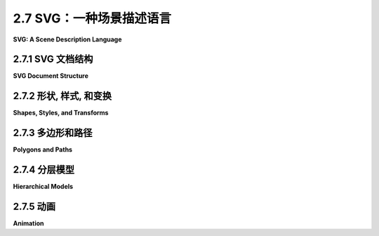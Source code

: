 .. _c2.7:

2.7 SVG：一种场景描述语言
===========================

**SVG: A Scene Description Language**

.. tab:: 中文

    我们结束这一章的内容，再看一看另一个二维图形系统： **SVG**，即可缩放矢量图形。到目前为止，我们一直在考虑图形编程 API。而 SVG 则是一种 **场景描述语言** ，而不是一种编程语言。编程语言通过程序生成其内容来创建场景，而场景描述语言通过列出其内容来“声明性地”指定场景。由于 SVG 是一种矢量图形语言，场景的内容包括形状、颜色和线宽等属性，以及几何变换。这些大多数对你来说应该很熟悉，但在新的上下文中看到它应该是很有趣的。

    SVG 是一种 XML 语言，这意味着它有着非常严格且有些冗长的语法。这可能使得编写它有点烦人，但另一方面，这使得即使你不熟悉语法，也可以阅读和理解 SVG 文档。SVG 可能最初代表“简单”矢量图形，但目前来看它绝不是一种简单的语言。我这里只会涵盖其中的一部分，而且还有很多语言的部分和选项我不会提到。我的目标是介绍场景描述语言的概念，并展示这种语言如何使用本章其余部分所使用的相同基本思想。

    SVG 可以用作存储矢量图形图像的文件格式，方式与 PNG 和 JPEG 用于存储像素图像的文件格式类似。这意味着你几乎可以用任何网络浏览器打开 SVG 文件查看图像。通过将其用作 `<img>` 元素的 src，可以在网页中包含 SVG 图像。这就是本页面上显示的 SVG 示例的方法。由于 SVG 文档是用纯文本编写的，因此你可以使用常规文本编辑器创建 SVG 图像，并且可以通过在文本编辑器中打开它或在网页浏览器中显示图像时查看图像的源代码来读取 SVG 图像的源代码。

.. tab:: 英文

    We finish this chapter with a look at one more 2D graphics system: **SVG**, or Scalable Vector Graphics. So far, we have been considering graphics programming APIs. SVG, on the other hand is a **scene description language** rather than a programming language. Where a programming language creates a scene by generating its contents procedurally, a scene description language specifies a scene "declaratively," by listing its content. Since SVG is a vector graphics language, the content of a scene includes shapes, attributes such as color and line width, and geometric transforms. Most of this should be familiar to you, but it should be interesting to see it in a new context.

    SVG is an XML language, which means it has a very strict and somewhat verbose syntax. This can make it a little annoying to write, but on the other hand, it makes it possible to read and understand SVG documents even if you are not familiar with the syntax. It's possible that SVG originally stood for "Simple" Vector Graphics, but it is by no means a simple language at this point. I will cover only a part of it here, and there are many parts of the language and many options that I will not mention. My goal is to introduce the idea of a scene description language and to show how such a language can use the same basic ideas that are used in the rest of this chapter.

    SVG can be used as a file format for storing vector graphics images, in much the same way that PNG and JPEG are file formats for storing pixel-based images. That means that you can open an SVG file with almost any web browser to view the image. An SVG image can be included in a web page by using it as the src of an `<img>` element. That's how the SVG examples on this page are displayed. Since SVG documents are written in plain text, you can create SVG images using a regular text editor, and you can read the source for an SVG image by opening it in a text editor or by viewing the source of the image when it is displayed in a web browser.

.. _c2.7.1:

2.7.1  SVG 文档结构
--------------------

**SVG Document Structure**

.. tab:: 中文

    一个 SVG 文件，就像任何 XML 文档一样，以一些几乎没有人记住的标准代码开头。它应该只是被复制到一个新文档中。以下是一些代码，可作为本节讨论的 SVG 文档的起始点进行复制（请记住，这些代码只使用了完整 SVG 规范的一个子集）：

    ```xml
    <?xml version="1.0"?>
    <!DOCTYPE svg PUBLIC "-//W3C//DTD SVG 1.1//EN" 
    "http://www.w3.org/Graphics/SVG/1.1/DTD/svg11.dtd">
    <svg version="1.1" xmlns="http://www.w3.org/2000/svg" 
            xmlns:xlink="http://www.w3.org/1999/xlink"
            width="4in" height="4in" 
            viewBox="0 0 400 400"
            preserveAspectRatio="xMidYMid">

        <!-- 这里放置场景描述！  -->   

    </svg>
    ```

    前三行表示这是一个 XML SVG 文档。文档的其余部分是一个 `<svg>` 元素，它作为整个场景描述的容器。你需要了解一些关于 XML 语法的知识。首先，XML 元素的一般形式如下：

    ```xml
    <elementname attrib1="value1" attrib2="value2">
        ...content... 
    </elementname>
    ```

    元素以一个“开始标签”开始，它以一个“`<`”开头，后面跟着一个标识符，该标识符是标签名称，并以“`>`”结尾。开始标签可以包含“属性”，属性的形式为 `name="value"`。名称是一个标识符；值是一个字符串。值必须用单引号或双引号括起来。元素以一个“结束标签”结束，结束标签的元素名称与开始标签中的元素名称匹配，并且形式为 `</elementname>`。元素名称和属性名称区分大小写。开始标签和结束标签之间是元素的“内容”。内容可以包含文本和嵌套元素。如果一个元素没有内容，你可以将开始标签末尾的“`>`”替换为“`/>`”，并省略结束标签。这被称为“自闭合标签”。例如，

    ```xml
    <circle cx="5" cy="5" r="4" fill="red"/>
    ```

    这是一个实际的 SVG 元素，指定了一个圆。很容易忘记自闭合标签末尾的“/”，但它必须存在以形成合法的 XML 文档。

    回顾一下 SVG 文档，以 `<svg` 开头的五行只是一个长的开始标签。你可以像示例中那样使用标签，并自定义宽度、高度、viewBox 和 preserveAspectRatio 属性的值。下一行是一个注释；XML 中的注释以“`<!--`”开始，以“`-->`”结束。

    `<svg>` 标签的 *width* 和 *height* 属性指定了图像的自然或首选大小。它可以被强制改变大小，例如，如果它被用在一个网页上的 `<img>` 元素中，该元素指定了不同的宽度和高度。大小可以使用诸如 *in*（英寸）、cm（厘米）和 px（像素）之类的单位进行指定，每英寸有 90 像素。如果未指定单位，则使用像素。数字和单位之间不能有任何空格。

    *viewBox* 属性设置了用于绘制图像的坐标系。这就是我在 [2.3.1 小节](../c2/s3.md#231--视口和建模) 中称之为视窗的东西。viewBox 的值是一个包含四个数字的列表，分别给出了视窗的最小 x 值、最小 y 值、宽度和高度。宽度和高度必须是正值，因此 x 从左到右增加，y 从上到下增加。列表中的四个数字可以用空格或逗号分隔；这在 SVG 中的数字列表中是典型的。

    最后，preserveAspectRatio 属性告诉当 viewBox 的宽高比与图像显示的矩形的宽高比不匹配时会发生什么。默认值“xMidYMid”会水平或垂直地扩展 viewBox 的限制以保持宽高比，并且 viewBox 会出现在显示矩形的中心。如果你希望你的图像拉伸以填满显示矩形，忽略宽高比，将 preserveAspectRatio 的值设置为“none”。（宽高比问题已在 [2.3.7 小节](../c2/s3.md#237--视窗到视口) 中讨论过。）

    让我们看一个绘制几个简单形状的完整 SVG 文档。下面是文档。即使你不了解 SVG 的更多信息，你也可以大致猜出它绘制了什么：

    ```xml
    <?xml version="1.0"?>
    <!DOCTYPE svg PUBLIC "-//W3C//DTD SVG 1.1//EN" 
    "http://www.w3.org/Graphics/SVG/1.1/DTD/svg11.dtd">
    <svg version="1.1" xmlns="http://www.w3.org/2000/svg" 
        xmlns:xlink="http://www.w3.org/1999/xlink"
        width="300px" height="200px" 
        viewBox="0 0 3 2"
        preserveAspectRatio="xMidYMid">

    <rect x="0" y="0" width="3" height="2" 
                                stroke="blue" fill="none" stroke-width="0.05"/>
    <text x="0.2" y="0.5" font-size="0.4" fill="red">Hello World!</text>
    <line x1="0.1" y1="0.7" x2="2.9" y2="0.7" stroke-width="0.05

    " stroke="blue"/>
    <ellipse cx="1.5" cy="1.4" rx=".6" ry=".4" fill="rgb(0,255,180)"/>
    <circle cx="0.4" cy="1.4" r="0.3" 
                        fill="magenta" stroke="black" stroke-width="0.03"/>
    <polygon points="2.2,1.7 2.4,1 2.9,1.7" 
                        fill="none" stroke="green" stroke-width="0.02"/>

    </svg>
    ```

    这是该示例生成的图像：

    <figure markdown="span">
        ![pixel-coordinates](../../en/c2/first-svg-example.svg)
    </figure>

    对于此示例的绘图坐标系，x 范围从 0 到 3，y 范围从 0 到 2。所有用于绘制的值，包括描边宽度和字体大小，都是以这个坐标系来给出的。请记住，你可以使用任何你觉得方便的坐标系！顺便提一下，未被绘制形状覆盖的图像部分将是透明的。

    这是另一个示例，其中包含多种形状。此示例的源代码有很多注释。它使用了我们将在本节的其余部分中讨论的特性。

    <figure markdown="span">
        ![pixel-coordinates](../../en/c2/svg-starter.svg)
    </figure>

    你可以查看源代码，[svg/svg-starter.svg](../../../en/source/svg/svg-starter.svg)。（例如，在文本编辑器中打开它，或者在网页浏览器中打开它并使用浏览器的“查看源代码”命令。）

.. tab:: 英文

    An SVG file, like any XML document, starts with some standard code that almost no one memorizes. It should just be copied into a new document. Here is some code that can be copied as a starting point for SVG documents of the type discussed in this section (which, remember use only a subset of the full SVG specification):

    ```xml
    <?xml version="1.0"?>
    <!DOCTYPE svg PUBLIC "-//W3C//DTD SVG 1.1//EN" 
    "http://www.w3.org/Graphics/SVG/1.1/DTD/svg11.dtd">
    <svg version="1.1" xmlns="http://www.w3.org/2000/svg" 
            xmlns:xlink="http://www.w3.org/1999/xlink"
            width="4in" height="4in" 
            viewBox="0 0 400 400"
            preserveAspectRatio="xMidYMid">

        <!-- The scene description goes here!  -->   
        
    </svg>
    ```

    The first three lines say that this is an XML SVG document. The rest of the document is an `<svg>` element that acts as a container for the entire scene description. You'll need to know a little about XML syntax. First, an XML "element" in its general form looks like this:

    ```xml
    <elementname attrib1="value1" attrib2="value2">
        ...content... 
    </elementname>
    ```

    The element starts with a "start tag," which begins with a "`<`" followed by an identifier that is the name of the tag, and ending with a "`>`". The start tag can include "attributes," which have the form `name="value"`. The name is an identifier; the value is a string. The value must be enclosed in single or double quotation marks. The element ends with an "end tag," which has an element name that matches the element name in the start tag and has the form `</elementname>`. Element names and attribute names are case-sensitive. Between the start and end tags comes the "content" of the element. The content can consist of text and nested elements. If an element has no content, you can replace the "`>`" at the end of the start tag with "`/>`", and leave out the end tag. This is called a "self-closing tag." For example,

    ```xml
    <circle cx="5" cy="5" r="4" fill="red"/>
    ```

    This is an actual SVG element that specifies a circle. It's easy to forget the "/" at the end of a self-closing tag, but it has to be there to have a legal XML document.

    Looking back at the SVG document, the five lines starting with `<svg` are just a long start tag. You can use the tag as shown, and customize the values of the width, height, viewBox, and preserveAspectRatio attributes. The next line is a comment; comments in XML start with `"<!--"` and end with `"-->"`.

    The *width* and height attributes of the `<svg>` tag specify a natural or preferred size for the image. It can be forced into a different size, for example if it is used in an `<img>` element on a web page that specifies a different width and height. The size can be specified using units of measure such as *in* for inches, cm for centimeters, and px, for pixels, with 90 pixels to the inch. If no unit of measure is specified, pixels are used. There cannot be any space between the number and the unit of measure.

    The *viewBox* attribute sets up the coordinate system that will be used for drawing the image. It is what I called the view window in [Subsection 2.3.1](../c2/s3.md#231--视口和建模). The value for viewBox is a list of four numbers, giving the minimum x-value, the minimum y-value, the width, and the height of the view window. The width and the height must be positive, so x increases from left-to-right, and y increases from top-to-bottom. The four numbers in the list can be separated either by spaces or by commas; this is typical for lists of numbers in SVG.

    Finally, the preserveAspectRatio attribute tells what happens when the aspect ratio of the viewBox does not match the aspect ratio of the rectangle in which the image is displayed. The default value, "xMidYMid", will extend the limts on the viewBox either horizontally or vertically to preserve the aspect ratio, and the viewBox will appear in the center of the display rectangle. If you would like your image to stretch to fill the display rectangle, ignoring the aspect ratio, set the value of preserveAspectRatio to "none". (The aspect ratio issue was discussed in [Subsection 2.3.7](../c2/s3.md#237--视窗到视口).)

    Let's look at a complete SVG document that draws a few simple shapes. Here's the document. You could probably figure out what it draws even without knowing any more about SVG:

    ```xml
    <?xml version="1.0"?>
    <!DOCTYPE svg PUBLIC "-//W3C//DTD SVG 1.1//EN" 
    "http://www.w3.org/Graphics/SVG/1.1/DTD/svg11.dtd">
    <svg version="1.1" xmlns="http://www.w3.org/2000/svg" 
        xmlns:xlink="http://www.w3.org/1999/xlink"
        width="300px" height="200px" 
        viewBox="0 0 3 2"
        preserveAspectRatio="xMidYMid">

    <rect x="0" y="0" width="3" height="2" 
                                stroke="blue" fill="none" stroke-width="0.05"/>
    <text x="0.2" y="0.5" font-size="0.4" fill="red">Hello World!</text>
    <line x1="0.1" y1="0.7" x2="2.9" y2="0.7" stroke-width="0.05" stroke="blue"/>
    <ellipse cx="1.5" cy="1.4" rx=".6" ry=".4" fill="rgb(0,255,180)"/>
    <circle cx="0.4" cy="1.4" r="0.3" 
                        fill="magenta" stroke="black" stroke-width="0.03"/>
    <polygon points="2.2,1.7 2.4,1 2.9,1.7" 
                        fill="none" stroke="green" stroke-width="0.02"/>
    
    </svg>
    ```

    and here's the image that is produced by this example:

    <figure markdown="span">
        ![pixel-coordinates](../../en/c2/first-svg-example.svg)
    </figure>

    In the drawing coordinate system for this example, x ranges from 0 to 3, and y ranges from 0 to 2. All values used for drawing, including stroke width and font size, are given in terms of this coordinate system. Remember that you can use any coordinate system that you find convenient! Note, by the way, that parts of the image that are not covered by the shapes that are drawn will be transparent.

    Here's another example, with a larger variety of shapes. The source code for this example has a lot of comments. It uses features that we will discuss in the remainer of this section.

    <figure markdown="span">
        ![pixel-coordinates](../../en/c2/svg-starter.svg)
    </figure>

    You can take a look at the source code, [svg/svg-starter.svg](../../../en/source/svg/svg-starter.svg). (For example, open it in a text editor, or open it in a web browser and use the browser's "view source" command.)

.. _c2.7.2:

2.7.2  形状, 样式, 和变换
------------------------

**Shapes, Styles, and Transforms**

.. tab:: 中文

    在 SVG 中，基本形状由一个元素来指定，其中标签名称给出形状，属性给出形状的属性。有一些属性用于指定几何形状，比如线的端点或圆的半径。其他属性指定样式属性，比如填充颜色和线宽。（在本书的其他地方，我称样式属性为属性；在本节中，我在其 XML 意义上使用术语“属性”）。还有一个 *transform* 属性，可以用来对形状应用几何变换。

    举个详细的例子，考虑 rect 元素，它指定了一个矩形。矩形的几何形状通常由名为 x、y、width 和 height 的属性给出。x 和 y 的默认值是零；也就是说，它们是可选的，将它们省略与将它们的值设置为零是一样的。*width* 和 *height* 是必需的属性。它们的值必须是非负的。例如，元素

    ```xml
    <rect width="3" height="2"/>
    ```

    指定一个左上角为 (0,0)，宽为 3，高为 2 的矩形，而

    ```xml
    <rect x="100" y="200" height="480" width="640"/>
    ```

    给出一个左上角为 (100,200)，宽为 640，高为 480 的矩形。（顺便提一下，XML 元素中的属性可以以任何顺序给出。）*rect* 元素还有可选属性 *rx* 和 *ry*，它们可以用来创建“圆角矩形”，其角被椭圆弧替换。*rx* 和 *ry* 的值给出了椭圆弧的水平和垂直半径。

    样式属性可以添加来指定形状的描边和填充方式。默认情况下，使用黑色填充和无描边。（更准确地说，正如我们后面将看到的，形状默认从其环境中继承样式属性的值。黑色填充和无描边是初始环境。）这里是一些常见的样式属性：

    - `fill` — 指定如何填充形状。该值可以是“none”，表示不填充形状。它可以是颜色，格式与 HTML 画布 API 中使用的 CSS 颜色相同。例如，它可以是常见的颜色名称如“black”或“red”，或者是 RGB 颜色如“rgb(255,200,180)” 。还有渐变和图案填充，不过我这里不会讨论它们。
    - `stroke` — 指定如何描边形状，可取与“fill”相同的值。
    - `stroke-opacity` 和 `fill-opacity` — 是介于 0.0 和 1.0 之间的数字，指定描边和填充的不透明度。小于 1.0 的值会产生半透明的描边或填充。默认值为 1.0，表示完全不透明。
    - `stroke-width` — 是一个数字，用于设置描边的线宽。请注意，线宽受到变换的影响。默认值是“1”，如果坐标系使用像素作为单位，则这个值是可以接受的，但在自定义坐标系中通常太宽了。
    - `stroke-linecap` — 确定描边的端点外观。该值可以是“square”、“round”或“butt”。默认值是“butt”。（有关线端点和连接处的讨论，请参见 [2.2.1 小节](./s2.md#221--基本形状)。）
    - `stroke-linejoin` — 确定描边的两个线段相交处的外观。该值可以是“miter”、“round”或“bevel”。默认值是“miter”。

    作为一个使用了许多这些选项的示例，让我们创建一个正方形，其角被圆化而不是尖锐化，大小为 1，居中于原点，并使用半透明的红色填充和灰色描边：

    ```xml
    <rect x="-0.5" y="-0.5" width="1" height="1" 
            rx="0.1" ry="0.1"
            fill="red" fill-opacity="0.5"
            stroke="gray" stroke-width="0.05" stroke-linejoin="round"/>
    ```

    以及一个简单的矩形轮廓，没有填充：

    ```xml
    <rect width="200" height="100" stroke="black" fill="none"/>
    ```

    ----

    *transform* 属性可以用来对形状应用一个或一系列变换。举个例子，我们可以让一个矩形与水平线倾斜 30 度：

    ```xml
    <rect width="100" height="50" transform="rotate(30)"/>
    ```

    值"rotate(30)"表示围绕原点 (0,0) 旋转 30 度（不是弧度！）。正旋转方向通常将正 x 轴旋转到正 y 轴的方向。你可以通过为 rotate 添加参数来指定不同的旋转中心。例如，要围绕相同的矩形中心旋转：

    ```xml
    <rect width="100" height="50" transform="rotate(30,50,25)"/>
    ```

    平移和缩放的工作方式与您可能期望的一样，使用形式为 "translate(dx,dy)" 和 "scale(sx,sy)" 的 transform 值。还有剪切变换，但它们的名称为 *skewX* 和 *skewY*，参数是倾斜角而不是剪切量。例如，transform "skewX(45)" 将 y 轴倾斜 45 度，等价于 x 方向的剪切，剪切因子为 1。（将 y 轴倾斜的函数称为 *skewX*，因为它修改或倾斜了点的 x 坐标，而保持它们的 y 坐标不变。）例如，我们可以使用 *skewX* 将一个矩形倾斜，并将其变成平行四边形：

    ```xml
    <rect width="100" height="50" transform="skewX(-30)"/>
    ```

    我使用了 -30 度的角度，以便在常规像素坐标系统中使矩形向右倾斜。

    *transform* 属性的值可以是一系列用空格或逗号分隔的变换。与通常相反的顺序应用这些变换到对象上，与它们被列出的顺序相反。所以，

    ```xml
    <rect width="100" height="50" 
            transform="translate(0,50) rotate(45) skewX(-30)"/>
    ```

    首先将矩形倾斜成平行四边形，然后围绕原点旋转平行四边形 45 度，最后沿 y 方向平移 50 个单位。

    ----

    除了矩形外，SVG 还有线条、圆、椭圆和文本作为基本形状。以下是一些详细信息。一个 `<line>` 元素表示一条线段，具有几何属性 x1、y1、x2 和 y2 来指定线段端点的坐标。这四个属性的默认值为零，这样更容易指定水平和垂直线。例如，

    ```xml
    <line x1="100" x2="300" stroke="black"/>
    ```

    如果没有 *stroke* 属性，你就看不到这条线，因为 *stoke* 的默认值是“none”。

    对于 `<circle>` 元素，几何属性是 cx、cy 和 r，给出圆的中心坐标和半径。中心坐标的默认值为零。对于 `<ellipse>` 元素，属性是 cx、cy、rx 和 ry，其中 rx 和 ry 给出椭圆在 x 和 y 方向的半径。

    一个 `<text>` 元素略有不同。它有属性 x 和 y，默认值为零，用于指定文本的基点位置。然而，文本本身是作为元素的内容而不是属性给出的。也就是说，该元素分为开始标记和结束标记，文本出现在开始和结束标记之间。例如，

    ```xml
    <text x="10" y="30">这段文本将出现在图像中 </text>
    ```

    通常的描边和填充属性适用于文本，但文本有额外的样式属性。*font-family* 属性指定字体本身。它的值可以是一种通用字体名称 "serif"、"sans-serif"、"monospace"，或系统中可用的特定字体名称。*font-size* 可以是一个给出字符在坐标系中（近似）高度的数字。（字体大小受坐标和建模变换的影响，就像任何其他长度一样。）通过将 *font-weight* 设置为 "bold" 和 *font-style* 设置为 "italic"，你可以获得粗体和斜体文本。以下是一个使用了所有这些选项，并施加了一些额外样式和变换的示例：

    ```xml
    <text x="10" y="30" 
        font-family="sans-serif" font-size="50" 
        font-style="italic" font-weight="bold"
        stroke="black" stroke-width="1" fill="rgb(255,200,0)"
        transform="rotate(20)">Hello World</text>
    ```

.. tab:: 英文

    In SVG, a basic shape is specified by an element in which the tag name gives the shape, and attributes give the properties of the shape. There are attributes to specify the geometry, such as the endpoints of a line or the radius of a circle. Other attributes specify style properties, such as fill color and line width. (The style properties are what I call attributes elsewhere in this book; in this section, I am using the term "attribute" in its XML sense.) And there is a *transform* attribute that can be used to apply a geometric transform to the shape.

    For a detailed example, consider the rect element, which specifies a rectangle. The geometry of the rectangle is given by attributes named x, y, width and height in the usual way. The default value for x and y is zero; that is, they are optional, and leaving them out is the same as setting their value to zero. The *width* and the height are required attributes. Their values must be non-negative. For example, the element

    ```xml
    <rect width="3" height="2"/>
    ```

    specifies a rectangle with corner at (0,0), width 3, and height 2, while

    ```xml
    <rect x="100" y="200" height="480" width="640"/>
    ```

    gives a rectangle with corner at (100,200), width 640, and height 480. (Note, by the way, that the attributes in an XML element can be given in any order.) The *rect* element also has optional attributes *rx* and *ry* that can be used to make "roundRects," with their corners replaced by elliptical arcs. The values of *rx* and *ry* give the horizontal and vertical radii of the elliptical arcs.

    Style attributes can be added to say how the shape should be stroked and filled. The default is to use a black fill and no stroke. (More precisely, as we will see later, the default is for a shape to inherit the values of style attributes from its environment. Black fill and no stroke is the initial environment.) Here are some common style attributes:

    - `fill` — specifies how to fill the shape. The value can be "none" to indicate that the shape is not filled. It can be a color, in the same format as the CSS colors that are used in the HTML canvas API. For example, it can be a common color name such as "black" or "red", or an RGB color such as "rgb(255,200,180)". There are also gradient and pattern fills, though I will not discuss them here.
    - `stroke` — specifies how to stroke the shape, with the same possible values as "fill".
    stroke-opacity and fill-opacity — are numbers between 0.0 and 1.0 that specify the opacity of the stroke and fill. Values less than 1.0 give a translucent stroke or fill. The default value, 1.0, means fully opaque.
    - `stroke-width` — is a number that sets the line width to use for the stroke. Note that the line width is subject to transforms. The default value is "1", which is fine if the coordinate system is using pixels as the unit of measure, but often too wide in custom coordinate systems.
    - `stroke-linecap` — determines the appearance of the endpoints of a stroke. The value can be "square", "round", or "butt". The default is "butt". (See [Subsection 2.2.1](./s2.md#221--基本形状) for a discussion of line caps and joins.)
    - `stroke-linejoin` — determines the appearance of points where two segments of a stroke meet. The values can be "miter", "round", or "bevel". The default is "miter".

    As an example that uses many of these options, let's make a square that is rounded rather than pointed at the corners, with size 1, centered at the origin, and using a translucent red fill and a gray stroke:

    ```xml
    <rect x="-0.5" y="-0.5" width="1" height="1" 
            rx="0.1" ry="0.1"
            fill="red" fill-opacity="0.5"
            stroke="gray" stroke-width="0.05" stroke-linejoin="round"/>
    ```

    and a simple outline of a rectangle with no fill:

    ```xml
    <rect width="200" height="100" stroke="black" fill="none"/>
    ```

    ----

    The *transform* attribute can be used to apply a transform or a series of transforms to a shape. As an example, we can make a rectangle tilted 30 degrees from the horizontal:

    ```xml
    <rect width="100" height="50" transform="rotate(30)"/>
    ```

    The value "rotate(30)" represents a rotation of 30 degrees (not radians!) about the origin, (0,0). The positive direction of rotation, as usual, rotates the positive x-axis in the direction of the positive y-axis. You can specify a different center of rotation by adding arguments to rotate. For example, to rotate the same rectangle about its center

    ```xml
    <rect width="100" height="50" transform="rotate(30,50,25)"/>
    ```

    Translation and scaling work as you probably expect, with transform values of the form "translate(dx,dy)" and "scale(sx,sy)". There are also shear transforms, but they go by the names *skewX* and *skewY*, and the argument is a skew angle rather than a shear amount. For example, the transform "skewX(45)" tilts the y-axis by 45 degrees and is equivalent to an x-shear with shear factor 1. (The function that tilts the y-axis is called *skewX* because it modifies, or skews, the x-coordinates of points while leaving their y-coordinates unchanged.) For example, we can use *skewX* to tilt a rectangle and make it into a parallelogram:

    ```xml
    <rect width="100" height="50" transform="skewX(-30)"/>
    ```

    I used an angle of -30 degrees to make the rectangle tilt to the right in the usual pixel coordinate system.

    The value of the *transform* attribute can be a list of transforms, separated by spaces or commas. The transforms are applied to the object, as usual, in the opposite of the order in which they are listed. So,

    ```xml
    <rect width="100" height="50" 
            transform="translate(0,50) rotate(45) skewX(-30)"/>
    ```

    would first skew the rectangle into a parallelogram, then rotate the parallelogram by 45 degrees about the origin, then translate it by 50 units in the y-direction.

    ----

    In addition to rectangles, SVG has lines, circles, ellipses, and text as basic shapes. Here are some details. A `<line>` element represents a line segement and has geometric attributes x1, y1, x2, and y2 to specify the coordinates of the endpoints of the line segment. These four attributes have zero as default value, which makes it easier to specify horizontal and vertical lines. For example,

    ```xml
    <line x1="100" x2="300" stroke="black"/>
    ```

    Without the *stroke* attribute, you wouldn't see the line, since the default value for *stoke* is "none".

    For a `<circle>` element, the geometric attributes are cx, cy, and r giving the coordinates of the center of the circle and the radius. The center coordinates have default values equal to zero. For an `<ellipse>` element, the attributes are cx, cy, rx, and ry, where rx and ry give the radii of the ellipse in the x- and y-directions.

    A `<text>` element is a little different. It has attributes x and y, with default values zero, to specify the location of the basepoint of the text. However, the text itself is given as the content of the element rather than as an attribute. That is, the element is divided into a start tag and an end tag, and the text that will appear in the drawing comes between the start and end tags. For example,

    ```xml
    <text x="10" y="30">This text will appear in the image </text>
    ```

    The usual stroke and fill attributes apply to text, but text has additional style attributes. The *font-family* attribute specifies the font itself. Its value can be one of the generic font names "serif", "sans-serif", "monospace", or the name of a specific font that is available on the system. The *font-size* can be a number giving the (approximate) height of the characters in the coordinate system. (Font size is subject to coordinate and modeling transforms like any other length.) You can get bold and italic text by setting *font-weight* equal to "bold" and *font-style* equal to "italic". Here is an example that uses all of these options, and applies some additional styles and a transform for good measure:

    ```xml
    <text x="10" y="30" 
        font-family="sans-serif" font-size="50" 
        font-style="italic" font-weight="bold"
        stroke="black" stroke-width="1" fill="rgb(255,200,0)"
        transform="rotate(20)">Hello World</text>
    ```

.. _c2.7.3:

2.7.3  多边形和路径
-----------------------------

**Polygons and Paths**

.. tab:: 中文

    SVG 具有一些很好的功能，可以制作更复杂的形状。`<polygon>` 元素使得从一系列坐标对创建多边形变得容易。例如，

    ```xml
    <polygon points="0,0 100,0 100,75 50,100 0,75"/>
    ```

    创建了一个五边形，顶点分别在 (0,0)、(100,0)、(100,75)、(50,100) 和 (0,75) 处。*points* 属性中的每一对数字指定一个顶点。数字可以用空格或逗号分隔。我在这里使用了混合的空格和逗号，以清楚地显示数字的配对。当然，你可以给多边形元素添加通常的描边和填充样式属性。`<polyline>` 类似于 `<polygon>`，不同之处在于它将最后一个线段从最后一个顶点返回到起始顶点的部分省略了。这种差异只在描边时才会显示出来；填充多边形时，会将缺失的边添加进去。

    `<path>` 元素更加有趣。事实上，除了文本之外，所有其他基本形状都可以用路径元素制作。路径可以由直线段、贝塞尔曲线和椭圆弧组成（尽管我不会在这里讨论椭圆弧）。指定路径的语法非常简洁，它具有一些我们之前未见过的特性。路径元素具有一个名为 d 的属性，其中包含路径的数据。数据由一个或多个命令组成，每个命令由一个单独的字母后跟命令所需的任何数据组成。你已经熟悉的 moveTo、lineTo、cubic Bezier 和 quadratic Bezier 命令由字母 M、L、C 和 Q 编码。关闭路径段的命令是 Z，它不需要数据。例如，路径数据 "M 10 20 L 100 200" 将绘制一条线段，从点 (10,20) 到点 (100,200)。你可以将几个连接的线段组合成一个 L 命令。例如，上面给出的 `<polygon>` 示例可以使用 `<path>` 元素创建：

    ```xml
    <path d="M 0,0 L 100,0 100,75 50,100 0,75 Z"/>
    ```

    数据末尾的 Z 关闭了路径，通过添加最后一条边，形成多边形。（请注意，和往常一样，你可以在数据中使用逗号或空格。）

    C 命令使用六个数字作为数据，来指定三次贝塞尔曲线段的两个控制点和最终端点。你也可以给出多个六个值来获得一系列连接的曲线段。类似地，Q 命令使用四个数据值来指定二次贝塞尔曲线段的控制点和最终端点。前面在本节图片中展示的大、弯曲、黄色形状是通过两个线段和两个贝塞尔曲线段创建的路径：

    ```xml
    <path 
    d="M 20,70 C 150,70 250,350 380,350 L 380,380 C 250,380 150,100 20,100 Z"
    fill="yellow" stroke-width="2" stroke="black"/>
    ```

    SVG 路径通过定义路径命令的 "相对" 版本来增加了灵活性，其中命令的数据相对于当前位置给出。例如，相对移动命令不是告诉要移动到哪里，而是告诉从当前位置移动多远。路径命令的相对版本的名称是小写字母，而不是大写字母。"M 10,20" 意味着移动到坐标 (10,20) 的点，而 "m 10,20" 意味着从当前位置水平移动 10 个单位，垂直移动 20 个单位。类似地，如果当前位置是 (x,y)，则命令 "l 3,5"（第一个字符是小写的 L）会从 (x,y) 绘制一条线到 (x+3,y+5)。

.. tab:: 英文

    SVG has some nice features for making more complex shapes. The `<polygon>` element makes it easy to create a polygon from a list of coordinate pairs. For example,

    ```xml
    <polygon points="0,0 100,0 100,75 50,100 0,75"/>
    ```

    creates a five-sided polygon with vertices at (0,0), (100,0), (100,75), (50,100), and (0,75). Every pair of numbers in the *points* attribute specifies a vertex. The numbers can be separated by either spaces or commas. I've used a mixture of spaces and commas here to make it clear how the numbers pair up. Of course, you can add the usual style attributes for stroke and fill to the polygon element. A `<polyline>` is similar to a `<polygon>`, except that it leaves out the last line from the final vertex back to the starting vertex. The difference only shows up when a polyline is stroked; a polyline is filled as if the missing side were added.

    The `<path>` element is much more interesting. In fact, all of the other basic shapes, except text, could be made using path elements. A path can consist of line segments, Bezier curves, and elliptical arcs (although I won't discuss elliptical arcs here). The syntax for specifying a path is very succinct, and it has some features that we have not seen before. A path element has an attribute named d that contains the data for the path. The data consists of one or more commands, where each command consists of a single letter followed by any data necessary for the command. The moveTo, lineTo, cubic Bezier, and quadratic Bezier commands that you are already familiar with are coded by the letters M, L, C, and Q. The command for closing a path segment is Z, and it requires no data. For example the path data "M 10 20 L 100 200" would draw a line segment from the point (10,20) to the point (100,200). You can combine several connected line segments into one L command. For example, the `<polygon>` example given above could be created using the `<path>` element

    ```xml
    <path d="M 0,0 L 100,0 100,75 50,100 0,75 Z"/>
    ```

    The Z at the end of the data closes the path by adding the final side to the polygon. (Note that, as usual, you can use either commas or spaces in the data.)

    The C command takes six numbers as data, to specify the two control points and the final endpoint of the cubic Bezier curve segment. You can also give a multiple of six values to get a connected sequence of curve segements. Similarly, the Q command uses four data values to specify the control point and final endpoint of the quadratic Bezier curve segment. The large, curvy, yellow shape shown in the picture earlier in this section was created as a path with two line segments and two Bezier curve segments:

    ```xml
    <path 
    d="M 20,70 C 150,70 250,350 380,350 L 380,380 C 250,380 150,100 20,100 Z"
    fill="yellow" stroke-width="2" stroke="black"/>
    ```

    SVG paths add flexibility by defining "relative" versions of the path commands, where the data for the command is given relative to the current position. A relative move command, for example, instead of telling where to move, tells how far to move from the current position. The names of the relative versions of the path commands are lower case letters instead of upper case. "M 10,20" means to move to the point with coordinates (10,20), while "m 10,20" means to move 10 units horizontally and 20 units vertically from the current position. Similarly, if the current position is (x,y), then the command "l 3,5", where the first character is a lower case L, draws a line from (x,y) to (x+3,y+5).

.. _c2.7.4:

2.7.4  分层模型
--------------------

**Hierarchical Models**

.. tab:: 中文

    SVG 如果只能处理单个简单形状，那将不是一个很有趣的语言。对于复杂的场景，我们希望能够进行分层建模，其中对象可以由子对象构建，并且可以将变换应用于整个复杂对象。我们需要一种方法来对对象进行分组，以便它们可以作为一个单元进行处理。为此，SVG 使用了 `<g>` 元素。`<g>` 元素的内容是一系列形状元素，可以是简单形状或嵌套的 `<g>` 元素。

    你可以为 `<g>` 元素添加样式和变换属性。分组的主要作用是将组作为单个对象处理。在 `<g>` 中的变换属性将整个组作为一个整体进行变换。在 `<g>` 元素上的样式属性，如 fill 或 font-family，将为该组设置默认值，替换当前的默认值。以下是一个示例：

    ```xml
    <g fill="none" stroke="black" stroke-width="2" transform="scale(1,-1)">
        <circle r="98"/>
        <ellipse cx="40" cy="40" rx="20" ry="7"/>
        <ellipse cx="-40" cy="40" rx="20" ry="7"/>
        <line y1="20" y2="-10"/>
        <path d="M -40,-40 C -30,-50 30,-50 40,-40" stroke-width="4"/>
    </g>
    ```

    嵌套的形状使用 `fill="none" stroke="black" stroke-width="2"` 作为属性的默认值。可以通过为元素指定不同的值来覆盖默认值，就像在此示例中为 `<path>` 元素的 `stroke-width` 属性所做的那样。在组中设置 `transform="scale(1,−1)"` 将整个图像垂直翻转。我之所以这样做，仅因为我更喜欢使用一个坐标系统，其中 y 从下到上增加，而不是从上到下增加。以下是此组生成的简单线描绘的脸部图案：

    <figure markdown="span">
        ![pixel-coordinates](../../en/c2/svg-face.svg)
    </figure>

    现在，假设我们想在场景中包含多个对象的多个副本。不应该需要重复绘制对象的代码。像可重用子例程一样会很好。事实上，SVG 有非常相似的东西：你可以在 `<defs>` 元素内定义可重用对象。在 `<defs>` 中定义的对象不会添加到场景中，但可以使用单个命令将对象的副本添加到场景中。为了使其工作，对象必须具有用于标识它的 id 属性。例如，我们可以定义一个看起来像加号的对象：

    ```xml
    <defs>
    <g id="plus" stroke="black">
        <line x1="-20" y1="0" x2="20" y2="0"/>
        <line x1="0" y1="-20" x2="0" y2="20"/>
    </g>
    </defs>
    ```

    然后，可以使用 `<use>` 元素将加号对象的副本添加到场景中。语法是：

    ```xml
    <use xlink:href="#plus"/>
    ```

    xlink:href 属性的值必须是对象的 id，前面加上一个 "#" 字符。（不要忘记 #。如果你漏掉它，`<use>` 元素将被简单地忽略。）你可以为 `<use>` 元素添加 transform 属性，以将变换应用于对象的副本。你还可以应用样式属性，这些属性将用作副本中属性的默认值。例如，我们可以使用不同的变换和描边宽度绘制几个加号：

    ```xml
    <use xlink:href="#plus" transform="translate(50,20)" stroke-width="5"/>
    <use xlink:href="#plus" transform="translate(0,30) rotate(45)"/>
    ```

    请注意，我们无法更改加号的颜色，因为它已经指定了自己的描边颜色。

    在 `<defs>` 部分定义的对象也可以用作其他对象定义中的子对象。这使得可以创建具有多个级别的层次结构。以下是从 [svg/svg-hierarchy.svg](../../../en/source/svg/svg-hierarchy.svg) 中的示例中定义了一个 "轮子" 对象，然后在 "车" 对象中将两个轮子的副本用作子对象的示例：

    ```xml
    <defs>

    <!-- Define an object that represents a wheel centered at (0,0) and with
        radius 1.  The wheel is made out of several filled circles, with
        thin rectangles for the spokes. -->

    <g id="wheel">
        <circle cx="0" cy="0" r="1" fill="black"/>
        <circle cx="0" cy="0" r="0.8" fill="lightGray"/>
        <rect x="-0.9" y="-0.05" width="1.8" height=".1" fill="black"/>
        <rect x="-0.9" y="-0.05" width="1.8" height=".1" fill="black" 
                                                transform="rotate(120)"/>
        <rect x="-0.9" y="-0.05" width="1.8" height=".1" fill="black" 
                                                transform="rotate(240)"/>
        <circle cx="0" cy="0" r="0.2" fill="black"/>
    </g>

    <!-- Define an object that represents a cart made out of two wheels,
        with two rectangles for the body of the cart. -->
        
    <g id="cart">
    <use xlink:href="#wheel" transform="translate(-1.5,-0.1) scale(0.8,0.8)"/>
    <use xlink:href="#wheel" transform="translate(1.5,-0.1) scale(0.8,0.8)"/>
    <rect x="-3" y="0" width="6" height="2"/>
    <rect x="-2.3" y="1.9" width="2.6" height="1"/>
    </g>

    </defs>
    ```

    SVG 文件继续

    向图像添加了一个轮子的副本和四个车的副本。这四个车具有不同的颜色和变换。以下是图像：

    <figure markdown="span">
        ![pixel-coordinates](../../en/c2/svg-hierarchy.svg)
    </figure>

.. tab:: 英文

    SVG would not be a very interesting language if it could only work with individual simple shapes. For complex scenes, we want to be able to do hierarchical modeling, where objects can be constructed from sub-objects, and a transform can be applied to an entire complex object. We need a way to group objects so that they can be treated as a unit. For that, SVG has the `<g>` element. The content of a `<g>` element is a list of shape elements, which can be simple shapes or nested `<g>` elements.

    You can add style and transform attributes to a `<g>` element. The main point of grouping is that a group can be treated as a single object. A transform attribute in a `<g>` will transform the entire group as a whole. A style attribute, such as fill or font-family, on a `<g>` element will set a default value for the group, replacing the current default. Here is an example:

    ```xml
    <g fill="none" stroke="black" stroke-width="2" transform="scale(1,-1)">
        <circle r="98"/>
        <ellipse cx="40" cy="40" rx="20" ry="7"/>
        <ellipse cx="-40" cy="40" rx="20" ry="7"/>
        <line y1="20" y2="-10"/>
        <path d="M -40,-40 C -30,-50 30,-50 40,-40" stroke-width="4"/>
    </g>

    The nested shapes use fill="none" stroke="black" stroke-width="2" for the default values of the attributes. The default can be overridden by specifying a different value for the element, as is done for the stroke-width of the <path> element in this example. Setting transform="scale(1,−1)" for the group flips the entire image vertically. I do this only because I am more comfortable working in a coordinate system in which y increases from bottom-to-top rather than top-to-bottom. Here is the simple line drawing of a face that is produced by this group:

    <figure markdown="span">
        ![pixel-coordinates](../../en/c2/svg-face.svg)
    </figure>

    Now, suppose that we want to include multiple copies of an object in a scene. It shouldn't be necessary to repeat the code for drawing the object. It would be nice to have something like reusable subroutines. In fact, SVG has something very similar: You can define reusable objects inside a `<defs>` element. An object that is defined inside `<defs>` is not added to the scene, but copies of the object can be added to the scene with a single command. For this to work, the object must have an id attribute to identify it. For example, we could define an object that looks like a plus sign:

    ```xml
    <defs>
    <g id="plus" stroke="black">
        <line x1="-20" y1="0" x2="20" y2="0"/>
        <line x1="0" y1="-20" x2="0" y2="20"/>
    </g>
    </defs>
    ```

    A `<use>` element can then be used to add a copy of the plus sign object to the scene. The syntax is

    ```xml
    <use xlink:href="#plus"/>
    ```

    The value of the xlink:href attribute must be the id of the object, with a "#" character added at the beginning. (Don't forget the #. If you leave it out, the `<use>` element will simply be ignored.) You can add a transform attribute to the `<use>` element to apply a transformation to the copy of the object. You can also apply style attributes, which will be used as default values for the attributes in the copy. For example, we can draw several plus signs with different transforms and stroke widths:

    ```xml
    <use xlink:href="#plus" transform="translate(50,20)" stroke-width="5"/>
    <use xlink:href="#plus" transform="translate(0,30) rotate(45)"/>
    ```

    Note that we can't change the color of the plus sign, since it already specifies its own stroke color.

    An object that has been defined in the `<defs>` section can also be used as a sub-object in other object definitions. This makes it possible to create a hierarchy with multiple levels. Here is an example from [svg/svg-hierarchy.svg](../../../en/source/svg/svg-hierarchy.svg) that defines a "wheel" object, then uses two copies of the wheel as sub-objects in a "cart" object:

    ```xml
    <defs>

    <!-- Define an object that represents a wheel centered at (0,0) and with
        radius 1.  The wheel is made out of several filled circles, with
        thin rectangles for the spokes. -->

    <g id="wheel">
        <circle cx="0" cy="0" r="1" fill="black"/>
        <circle cx="0" cy="0" r="0.8" fill="lightGray"/>
        <rect x="-0.9" y="-0.05" width="1.8" height=".1" fill="black"/>
        <rect x="-0.9" y="-0.05" width="1.8" height=".1" fill="black" 
                                                transform="rotate(120)"/>
        <rect x="-0.9" y="-0.05" width="1.8" height=".1" fill="black" 
                                                transform="rotate(240)"/>
        <circle cx="0" cy="0" r="0.2" fill="black"/>
    </g>

    <!-- Define an object that represents a cart made out of two wheels,
        with two rectangles for the body of the cart. -->
        
    <g id="cart">
    <use xlink:href="#wheel" transform="translate(-1.5,-0.1) scale(0.8,0.8)"/>
    <use xlink:href="#wheel" transform="translate(1.5,-0.1) scale(0.8,0.8)"/>
    <rect x="-3" y="0" width="6" height="2"/>
    <rect x="-2.3" y="1.9" width="2.6" height="1"/>
    </g>

    </defs>
    ```

    The SVG file goes on to add one copy of the wheel and four copies of the cart to the image. The four carts have different colors and transforms. Here is the image:

    <figure markdown="span">
        ![pixel-coordinates](../../en/c2/svg-hierarchy.svg)
    </figure>

.. _c2.7.5:

2.7.5 动画
--------------------

**Animation**

.. tab:: 中文

    SVG 有许多高级功能，我这里不会讨论，但我想提一下一个：动画。几乎可以对 SVG 对象的任何属性进行动画，包括几何形状、样式和变换。动画的语法本身相当复杂，我只会做一些例子。但我会告诉你足够的内容来产生一个相当复杂的层次动画，就像在 [Subsection 2.4.1](./s4.md#241--构建复杂对象) 中讨论和用作演示的 "cart-and-windmills" 示例。该动画的 SVG 版本可以在 [svg/cart-and-windmills.svg](../../../en/source/svg/cart-and-windmills.svg) 中找到。这是它的样子，尽管某些网络浏览器可能不会显示动画，因为有些浏览器没有正确或完全实现 SVG 动画：

    <figure markdown="span">
        ![pixel-coordinates](../../en/c2/cart-and-windmills.svg)
    </figure>

    形状元素的许多属性都可以通过在形状元素的内容中添加 <animate> 元素来进行动画处理。以下是一个示例，使一个矩形从左向右移动图像：

    ```xml
    <rect x="0" y="210" width="40" height="40">
        <animate attributeName="x"
        from="0" to="430" dur="7s"
        repeatCount="indefinite"/>
    </rect>
    ```

    请注意，`<animate>` 嵌套在 `<rect>` 内部。*attributeName* 属性告诉我们正在对 `<rect>` 的哪个属性进行动画处理，这里是 x。*from* 和 *to* 属性表示 x 将取值从 0 到 430。*dur* 属性是 "持续时间"，即动画持续的时间；值 "7s" 表示 "7 秒"。*repeatCount*="indefinite" 属性表示动画完成后，它将重新开始，并且将无限重复，也就是说，只要图像显示出来就会一直重复。如果省略了 *repeatCount* 属性，则动画运行一次后，矩形将跳回到其原始位置并保持在那里。如果将 repeatCount 替换为 *fill*="freeze"，则在动画运行后，矩形将被冻结在其最终位置，而不是跳回到起始位置。动画在图像首次加载时开始。如果希望动画在稍后的时间开始，可以添加一个 *begin* 属性，其值给出动画应该在图像加载后的多少秒后开始。

    如果我们希望矩形在初始和最终位置之间来回移动怎么办？为此，我们需要一种称为 **关键帧动画** 的东西，这是一个重要的概念。*from* 和 *to* 属性只允许你在动画的开始和结束时指定值。在关键帧动画中，在动画中间的其他时间点指定值。对于 SVG 中的关键帧动画，*from* 和 *to* 属性被 keyTimes 和 values 替换。以下是我们的移动矩形示例，修改为使用关键帧： 

    ```xml
    <rect x="0" y="210" width="40" height="40">
        <animate attributeName="x"
        keyTimes="0;0.5;1" values="0;430;0" dur="7s"
        repeatCount="indefinite"/>
    </rect>
    ```

    *keyTimes* 属性是一个由分号分隔的数字列表。这些数字在 0 到 1 的范围内，并且应按升序排列。第一个数字应为 0，最后一个数字应为 1。一个数字表示动画期间的时间，作为完整动画的一部分的分数。例如，0.5 是动画进行到一半的时间点，0.75 是动画进行到四分之三的时间点。*values* 属性是一个值的列表，每个关键时间点有一个值。在这种情况下，x 的值在动画开始时为 0，在动画进行到一半时为 430，然后在动画结束时再次为 0。在关键时间点之间，通过对关键时间点指定的值进行插值来获取 x 的值。在这种情况下的结果是，在动画的前半部分，矩形从左向右移动，然后在后半部分从右向左移动。

    变换也可以被动画化，但是你需要使用 `<animateTransform>` 标签而不是 `<animate>`，并且你需要添加一个 *type* 属性来指定你正在动画化的变换，比如 "rotate" 或 "translate"。例如，下面是应用于一个组的变换动画：

    ```xml
    <g transform="scale(0,0)">
        <animateTransform attributeName="transform" type="scale"
            from="0,0" to="0.4,0.7"
            begin="3s" dur="15s" fill="freeze"/>
        <rect x="-15" y="0" width="30" height="40" fill="rgb(150,100,0)"/>
        <polygon points="-60,40 60,40 0,200" fill="green"/>
    </g>
    ```

    该动画显示了一个由绿色三角形和棕色矩形组成的不断增长的 "树"。在动画中，变换从 *scale*(0,0) 到 *scale*(0.4,0.7)。动画在图像加载后的 3 秒后开始，持续 15 秒。在动画结束时，树以最终缩放比冻结。`<g>` 元素上的 *transform* 属性指定了直到动画开始时生效的缩放。（缩放因子为 0 会将对象折叠为大小为零，使其不可见。）你可以在示例文件 [svg/first-svg-animation.svg](../../../en/source/svg/first-svg-animation.svg) 中找到这个示例，以及一个移动的矩形和一个关键帧动画。以下是动画本身。要查看不断增长的树，你可能需要重新加载此页面或在单独的窗口中查看图像：

    <figure markdown="span">
        ![pixel-coordinates](../../en/c2/first-svg-animation.svg)
    </figure>

    你可以在 SVG 文件的 `<defs>` 部分创建动画对象，并且可以将动画应用于 `<use>` 元素。这使得创建分层动画成为可能。这里有一个简单的例子：

    <figure markdown="span">
        ![pixel-coordinates](../../en/c2/hierarchical-animation.svg)
    </figure>

    这个示例显示了一个旋转的六边形，每个六边形顶点都有一个旋转的正方形。六边形是由一个对象的六个副本构成的，每个副本应用了不同的旋转。（六边形右侧的图像显示了基本对象的一个副本。）正方形被定义为一个带有自己旋转的动画对象。它被用作六边形中的一个子对象。施加在六边形上的旋转也适用于正方形，覆盖了它自己内置的旋转。这就是这个示例是分层动画的原因。

    现在回顾一下[cart-and-windmills](../../../en/source/svg/cart-and-windmills.svg)的示例，你可能已经能够看出如何做动画了。别忘了查看源代码，它非常简短！

.. tab:: 英文

    SVG has a number of advanced features that I won't discuss here, but I do want to mention one: animation. It is possible to animate almost any property of an SVG object, including geometry, style, and transforms. The syntax for animation is itself fairly complex, and I will only do a few examples. But I will tell you enough to produce a fairly complex hierarchical animation like the "cart-and-windmills" example that was discussed and used as a demo in [Subsection 2.4.1](./s4.md#241--构建复杂对象). An SVG version of that animation can be found in [svg/cart-and-windmills.svg](../../../en/source/svg/cart-and-windmills.svg). Here is what it looks like, although some web browsers might not show the animation, since some browsers do not implement SVG animations correctly or at all:

    <figure markdown="span">
        ![pixel-coordinates](../../en/c2/cart-and-windmills.svg)
    </figure>

    Many attributes of a shape element can be animated by adding an <animate> element to the content of the shape element. Here is an example that makes a rectangle move across the image from left to right:

    ```xml
    <rect x="0" y="210" wid th="40" height="40">
        <animate attributeName="x"
        from="0" to="430" dur="7s"
        repeatCount="indefinite"/>
    </rect>
    ```

    Note that the `<animate>` is nested inside the `<rect>`. The *attributeName* attribute tells which attribute of the `<rect>` is being animated, in this case, x. The *from* and *to* attributes say that x will take on values from 0 to 430. The *dur* attribute is the "duration", that is, how long the animation lasts; the value "7s" means "7 seconds." The attribute *repeatCount*="indefinite" means that after the animation completes, it will start over, and it will repeat indefinitely, that is, as long as the image is displayed. If the *repeatCount* attribute is omitted, then after the animation runs once, the rectangle will jump back to its original position and remain there. If repeatCount is replaced by *fill*="freeze", then after the animation runs, the rectangle will be frozen in its final position, instead of jumping back to the starting position. The animation begins when the image first loads. If you want the animation to start at a later time, you can add a *begin* attribute whose value gives the time when the animation should start, as a number of seconds after the image loads.

    What if we want the rectangle to move back and forth between its initial and final position? For that, we need something called **keyframe animation**, which is an important idea in its own right. The *from* and *to* attributes allow you to specify values only for the beginning and end of the animation. In a keyframe animation, values are specified at additional times in the middle of the animation. For a keyframe animation in SVG, the *from* and *to* attributes are replaced by keyTimes and values. Here is our moving rectangle example, modified to use keyframes:

    ```xml
    <rect x="0" y="210" width="40" height="40">
        <animate attributeName="x"
        keyTimes="0;0.5;1" values="0;430;0" dur="7s"
        repeatCount="indefinite"/>
    </rect>
    ```

    The *keyTimes* attribute is a list of numbers, separated by semicolons. The numbers are in the range 0 to 1, and should be in increasing order. The first number should be 0 and the last number should be 1. A number specifies a time during the animation, as a fraction of the complete animation. For example, 0.5 is a point half-way through the animation, and 0.75 is three-quarters of the way. The *values* attribute is a list of values, with one value for each key time. In this case, the value for x is 0 at the start of the animation, 430 half-way through the animation, and 0 again at the end of the animation. Between the key times, the value for x is obtained by interpolating between the values specified for the key times. The result in this case is that the rectangle moves from left to right during the first half of the animation and then back from right to left in the second half.

    Transforms can also be animated, but you need to use the `<animateTransform>` tag instead of `<animate>`, and you need to add a *type* attribute to specify which transform you are animating, such as "rotate" or "translate". Here, for example, is a transform animation applied to a group:

    ```xml
    <g transform="scale(0,0)">
        <animateTransform attributeName="transform" type="scale"
            from="0,0" to="0.4,0.7"
            begin="3s" dur="15s" fill="freeze"/>
        <rect x="-15" y="0" width="30" height="40" fill="rgb(150,100,0)"/>
        <polygon points="-60,40 60,40 0,200" fill="green"/>
    </g>
    ```

    The animation shows a growing "tree" made from a green triangle and a brown rectangle. In the animation, the transform goes from *scale*(0,0) to *scale*(0.4,0.7). The animation starts 3 seconds after the image loads and lasts 15 seconds. At the end of the animation, the tree freezes at its final scale. The *transform* attribute on the `<g>` element specifies the scale that is in effect until the animation starts. (A scale factor of 0 collapses the object to size zero, so that it is invisible.) You can find this example, along with a moving rectangle and a keyframe animation, in the sample file [svg/first-svg-animation.svg](../../../en/source/svg/first-svg-animation.svg). Here is the animation itself. To see the growing trees, you might have to reload this page or view the image in a separate window:

    <figure markdown="span">
        ![pixel-coordinates](../../en/c2/first-svg-animation.svg)
    </figure>

    You can create animated objects in the `<defs>` section of an SVG file, and you can apply animation to `<use>` elements. This makes it possible to create hierarchical animations. Here is a simple example:

    <figure markdown="span">
        ![pixel-coordinates](../../en/c2/hierarchical-animation.svg)
    </figure>

    The example shows a rotating hexagon with a rotating square at each vertex of the hexagon. The hexagon is constructed from six copies of one object, with a different rotation applied to each copy. (A copy of the basic object is shown in the image to the right of the hexagon.) The square is defined as an animated object with its own rotation. It is used as a sub-object in the hexagon. The rotation that is applied to the hexagon applies to the square, on top of its own built-in rotation. That's what makes this an example of hierarchical animation.

    If you look back at the [cart-and-windmills](../../../en/source/svg/cart-and-windmills.svg) example now, you can probably see how to do the animation. Don't forget to check out the source code, which is surprisingly short!
